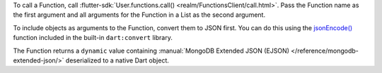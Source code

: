 To call a Function, call  :flutter-sdk:`User.functions.call() <realm/FunctionsClient/call.html>`.
Pass the Function name as the first argument and all arguments for the Function
in a List as the second argument.

To include objects as arguments to the Function,
convert them to JSON first. You can do this using the `jsonEncode()
<https://api.flutter.dev/flutter/dart-convert/jsonEncode.html>`__
function included in the built-in ``dart:convert`` library.

The Function returns a ``dynamic`` value containing :manual:`MongoDB Extended JSON (EJSON)
</reference/mongodb-extended-json/>` deserialized to a native Dart object.
